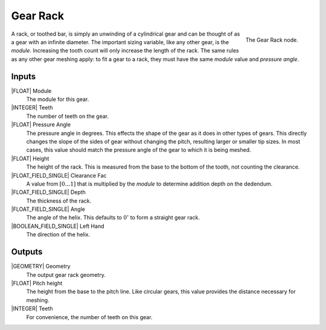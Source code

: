 .. _node-gear-rack:

**********
Gear Rack
**********


.. figure:: /images/nodes-gear_rack.png
   :align: right

   The Gear Rack node.


A rack, or toothed bar, is simply an unwinding of a cylindrical gear
and can be thought of as a gear with an infinite diameter. The
important sizing variable, like any other gear, is the
*module*. Increasing the tooth count will only increase the length of
the rack. The same rules as any other gear meshing apply: to fit a
gear to a rack, they must have the same *module* value and
*pressure angle*.

Inputs
======

|FLOAT| Module
   The module for this gear.

|INTEGER| Teeth
   The number of teeth on the gear.

|FLOAT| Pressure Angle
   The pressure angle in degrees. This effects the shape of the gear
   as it does in other types of gears. This directly changes the slope
   of the sides of gear without changing the pitch, resulting larger
   or smaller tip sizes. In most cases, this value should match the
   pressure angle of the gear to which it is being meshed.

|FLOAT| Height
   The height of the rack. This is measured from the base to the
   bottom of the tooth, not counting the clearance.

|FLOAT_FIELD_SINGLE| Clearance Fac
   A value from :math:`[0\dots 1]` that is multiplied by the *module*
   to determine addition depth on the dedendum.

|FLOAT_FIELD_SINGLE| Depth
   The thickness of the rack.

|FLOAT_FIELD_SINGLE| Angle
   The angle of the helix. This defaults to :math:`0^\circ` to form a
   straight gear rack.

|BOOLEAN_FIELD_SINGLE| Left Hand
   The direction of the helix.


Outputs
=======

|GEOMETRY| Geometry
   The output gear rack geometry.

|FLOAT| Pitch height
   The height from the base to the pitch line. Like circular gears,
   this value provides the distance necessary for meshing.

|INTEGER| Teeth
   For convenience, the number of teeth on this gear.

